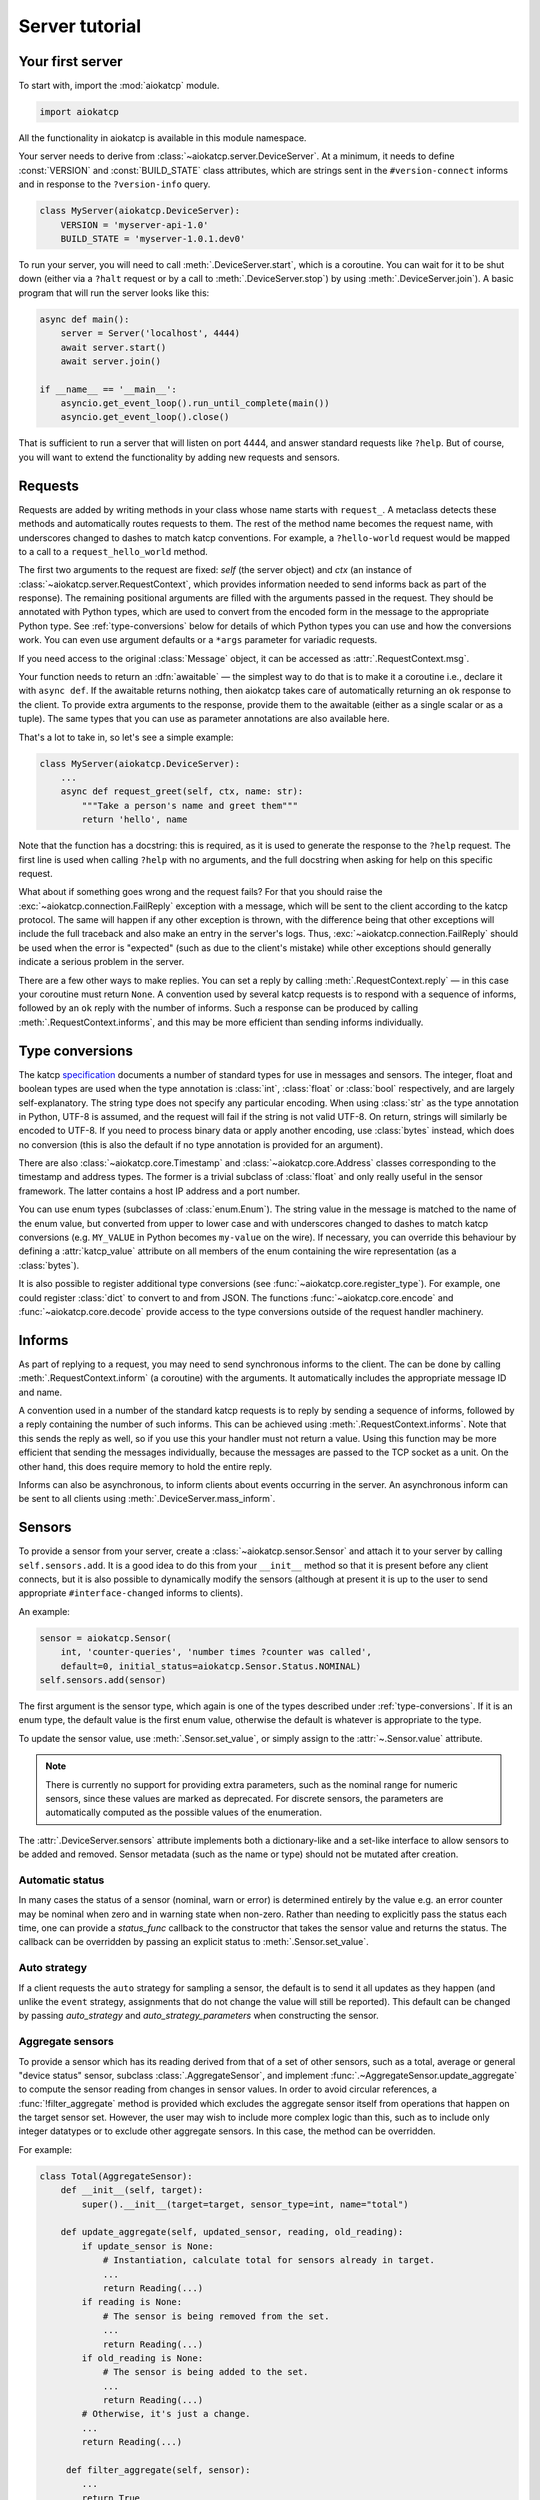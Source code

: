 Server tutorial
===============

Your first server
-----------------
To start with, import the :mod:`aiokatcp` module.

.. code:: python

    import aiokatcp

All the functionality in aiokatcp is available in this module namespace.

Your server needs to derive from :class:`~aiokatcp.server.DeviceServer`. At a
minimum, it needs to define :const:`VERSION` and :const:`BUILD_STATE` class
attributes, which are strings sent in the ``#version-connect`` informs and in
response to the ``?version-info`` query.

.. code:: python

    class MyServer(aiokatcp.DeviceServer):
        VERSION = 'myserver-api-1.0'
        BUILD_STATE = 'myserver-1.0.1.dev0'

To run your server, you will need to call
:meth:`.DeviceServer.start`, which is a coroutine. You can
wait for it to be shut down (either via a ``?halt`` request or by a call to
:meth:`.DeviceServer.stop`) by using
:meth:`.DeviceServer.join`). A basic program that will run the
server looks like this:

.. code:: python

    async def main():
        server = Server('localhost', 4444)
        await server.start()
        await server.join()

    if __name__ == '__main__':
        asyncio.get_event_loop().run_until_complete(main())
        asyncio.get_event_loop().close()

That is sufficient to run a server that will listen on port 4444, and answer
standard requests like ``?help``. But of course, you will want to extend the
functionality by adding new requests and sensors.

Requests
--------
Requests are added by writing methods in your class whose name starts with
``request_``. A metaclass detects these methods and automatically routes
requests to them. The rest of the method name becomes the request name, with
underscores changed to dashes to match katcp conventions. For example, a
``?hello-world`` request would be mapped to a call to a
``request_hello_world`` method.

The first two arguments to the request are fixed: `self` (the server object)
and `ctx` (an instance of :class:`~aiokatcp.server.RequestContext`, which
provides information needed to send informs back as part of the response). The
remaining positional arguments are filled with the arguments passed in the
request. They should be annotated with Python types, which are used to convert
from the encoded form in the message to the appropriate Python type.
See :ref:`type-conversions` below for details of which Python types you can
use and how the conversions work. You can even use argument defaults or a
``*args`` parameter for variadic requests.

If you need access to the original :class:`Message` object, it can be accessed
as :attr:`.RequestContext.msg`.

Your function needs to return an :dfn:`awaitable` — the simplest way to do
that is to make it a coroutine i.e., declare it with ``async def``. If
the awaitable returns nothing, then aiokatcp takes care of automatically
returning an ``ok`` response to the client. To provide extra arguments to the
response, provide them to the awaitable (either as a single scalar or as a
tuple). The same types that you can use as parameter annotations are also
available here.

That's a lot to take in, so let's see a simple example:

.. code:: python

    class MyServer(aiokatcp.DeviceServer):
        ...
        async def request_greet(self, ctx, name: str):
            """Take a person's name and greet them"""
            return 'hello', name

Note that the function has a docstring: this is required, as it is used to
generate the response to the ``?help`` request. The first line is used when
calling ``?help`` with no arguments, and the full docstring when asking for
help on this specific request.

What about if something goes wrong and the request fails? For that you should
raise the :exc:`~aiokatcp.connection.FailReply` exception with a message, which
will be sent to the client according to the katcp protocol. The same will
happen if any other exception is thrown, with the difference being that other
exceptions will include the full traceback and also make an entry in the
server's logs. Thus, :exc:`~aiokatcp.connection.FailReply` should be used when
the error is "expected" (such as due to the client's mistake) while other
exceptions should generally indicate a serious problem in the server.

There are a few other ways to make replies. You can set a reply by calling
:meth:`.RequestContext.reply` — in this case your coroutine must return
``None``. A convention used by several katcp requests is to respond with a
sequence of informs, followed by an ``ok`` reply with the number of informs.
Such a response can be produced by calling :meth:`.RequestContext.informs`, and
this may be more efficient than sending informs individually.

.. _type-conversions:

Type conversions
----------------
The katcp `specification`_ documents a number of standard types for use in
messages and sensors. The integer, float and boolean types are used when the
type annotation is :class:`int`, :class:`float` or :class:`bool` respectively,
and are largely self-explanatory. The string type does not specify any
particular encoding.  When using :class:`str` as the type annotation in
Python, UTF-8 is assumed, and the request will fail if the string is not valid
UTF-8. On return, strings will similarly be encoded to UTF-8. If you need to
process binary data or apply another encoding, use :class:`bytes` instead,
which does no conversion (this is also the default if no type annotation is
provided for an argument).

.. _specification: https://katcp-python.readthedocs.io/en/latest/_downloads/361189acb383a294be20d6c10c257cb4/NRF-KAT7-6.0-IFCE-002-Rev5-1.pdf

There are also :class:`~aiokatcp.core.Timestamp` and
:class:`~aiokatcp.core.Address` classes corresponding to the timestamp and
address types. The former is a trivial subclass of :class:`float` and only
really useful in the sensor framework. The latter contains a host IP address
and a port number.

You can use enum types (subclasses of :class:`enum.Enum`). The string value in
the message is matched to the name of the enum value, but converted from upper
to lower case and with underscores changed to dashes to match katcp
conversions (e.g. ``MY_VALUE`` in Python becomes ``my-value`` on the wire). If
necessary, you can override this behaviour by defining a :attr:`katcp_value`
attribute on all members of the enum containing the wire representation (as a
:class:`bytes`).

It is also possible to register additional type conversions (see
:func:`~aiokatcp.core.register_type`). For example, one could register
:class:`dict` to convert to and from JSON. The functions
:func:`~aiokatcp.core.encode` and :func:`~aiokatcp.core.decode` provide access
to the type conversions outside of the request handler machinery.

Informs
-------
As part of replying to a request, you may need to send synchronous informs to
the client. The can be done by calling :meth:`.RequestContext.inform` (a
coroutine) with the arguments. It automatically includes the appropriate
message ID and name.

A convention used in a number of the standard katcp requests is to reply by
sending a sequence of informs, followed by a reply containing the number of
such informs. This can be achieved using :meth:`.RequestContext.informs`. Note
that this sends the reply as well, so if you use this your handler must not
return a value. Using this function may be more efficient that sending the
messages individually, because the messages are passed to the TCP socket as a
unit. On the other hand, this does require memory to hold the entire reply.

Informs can also be asynchronous, to inform clients about events occurring in
the server. An asynchronous inform can be sent to all clients using
:meth:`.DeviceServer.mass_inform`.

Sensors
-------
To provide a sensor from your server, create a
:class:`~aiokatcp.sensor.Sensor` and attach it to your server by calling
``self.sensors.add``. It is a good idea to do this
from your ``__init__`` method so that it is present before any client
connects, but it is also possible to dynamically modify the sensors (although
at present it is up to the user to send appropriate ``#interface-changed``
informs to clients).

An example:

.. code:: python

    sensor = aiokatcp.Sensor(
        int, 'counter-queries', 'number times ?counter was called',
        default=0, initial_status=aiokatcp.Sensor.Status.NOMINAL)
    self.sensors.add(sensor)

The first argument is the sensor type, which again is one of the types
described under :ref:`type-conversions`. If it is an enum type, the default
value is the first enum value, otherwise the default is whatever is
appropriate to the type.

To update the sensor value, use :meth:`.Sensor.set_value`, or simply assign to
the :attr:`~.Sensor.value` attribute.

.. note::

    There is currently no support for providing extra parameters, such as the
    nominal range for numeric sensors, since these values are marked as
    deprecated. For discrete sensors, the parameters are automatically
    computed as the possible values of the enumeration.

The :attr:`.DeviceServer.sensors` attribute implements both a dictionary-like
and a set-like interface to allow sensors to be added and removed. Sensor
metadata (such as the name or type) should not be mutated after creation.

Automatic status
^^^^^^^^^^^^^^^^
In many cases the status of a sensor (nominal, warn or error) is determined
entirely by the value e.g. an error counter may be nominal when zero and in
warning state when non-zero. Rather than needing to explicitly pass the status
each time, one can provide a `status_func` callback to the constructor that
takes the sensor value and returns the status. The callback can be overridden
by passing an explicit status to :meth:`.Sensor.set_value`.

Auto strategy
^^^^^^^^^^^^^
If a client requests the ``auto`` strategy for sampling a sensor, the default
is to send it all updates as they happen (and unlike the ``event`` strategy,
assignments that do not change the value will still be reported). This default
can be changed by passing `auto_strategy` and `auto_strategy_parameters` when
constructing the sensor.

Aggregate sensors
^^^^^^^^^^^^^^^^^
To provide a sensor which has its reading derived from that of a set of other
sensors, such as a total, average or general "device status" sensor, subclass
:class:`.AggregateSensor`, and implement
:func:`.~AggregateSensor.update_aggregate` to compute the sensor reading from
changes in sensor values.
In order to avoid circular references, a :func:`!filter_aggregate` method is
provided which excludes the aggregate sensor itself from operations that happen
on the target sensor set. However, the user may wish to include more complex
logic than this, such as to include only integer datatypes or to exclude other
aggregate sensors. In this case, the method can be overridden.

For example:

.. code:: python

    class Total(AggregateSensor):
        def __init__(self, target):
            super().__init__(target=target, sensor_type=int, name="total")

        def update_aggregate(self, updated_sensor, reading, old_reading):
            if update_sensor is None:
                # Instantiation, calculate total for sensors already in target.
                ...
                return Reading(...)
            if reading is None:
                # The sensor is being removed from the set.
                ...
                return Reading(...)
            if old_reading is None:
                # The sensor is being added to the set.
                ...
                return Reading(...)
            # Otherwise, it's just a change.
            ...
            return Reading(...)

         def filter_aggregate(self, sensor):
            ...
            return True


In the :meth:`!__init__` method of the :class:`.DeviceServer` subclass being
created, you'd include a few lines like this:

.. code:: python

    self.total_sensor = Total(self.sensors)
    self.sensors.add(self.total_sensor)


Cancellation
------------
It is important that request handlers operate gracefully if cancelled (refer
to the asyncio documentation). When :meth:`.DeviceServer.stop` is called, any
pending requests are cancelled and the client is sent a failure response to
indicate that this occurred. It is not necessary (nor desirable) to swallow
the :exc:`asyncio.CancelledError` — but it should not leave the server in a
state that will cause it to deadlock or crash.

Keep in mind that asyncio cancellation can only occur at a yield point
(``await`` or ``yield from``). Thus, if your handler is completely synchronous
then you do not need to worry.

Graceful shutdown
-----------------
Apart from the ``?halt`` request, the server can be stopped from code with
:meth:`.DeviceServer.stop` or :meth:`.DeviceServer.halt`. The former is a
coroutine that completes when the server has shut down; the latter is a thin
wrapper which schedules the former as an asyncio task and returns immediately.
The latter is useful as a callback for a signal handler, e.g.

.. code:: python

   asyncio.get_event_loop().add_signal_handler(signal.SIGINT, server.halt)

The ``?halt`` request is implemented in terms of :meth:`~.DeviceServer.halt`
and hence :meth:`~.DeviceServer.stop`.

One gotcha is that :meth:`~.DeviceServer.join` returns as soon as
:meth:`~.DeviceServer.stop` completes. This is a problem if you override
:meth:`~.DeviceServer.stop` to shut down other parts of your system after the
katcp server has stopped, because this code may only run *after*
:meth:`~.DeviceServer.join` returns (particularly if it is asynchronous
code). Instead, one can override :meth:`~.DeviceServer.on_stop`, which
is a coroutine that does nothing and is intended specifically for this
purpose. It is called by :meth:`~.DeviceServer.stop` after it has
completed its work, but before it signals :meth:`~.DeviceServer.join` to
wake up.

